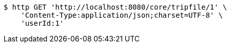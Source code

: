 [source,bash]
----
$ http GET 'http://localhost:8080/core/tripfile/1' \
    'Content-Type:application/json;charset=UTF-8' \
    'userId:1'
----